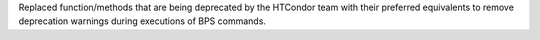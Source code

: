 Replaced function/methods that are being deprecated by the HTCondor team with their preferred equivalents to remove deprecation warnings during executions of BPS commands.

